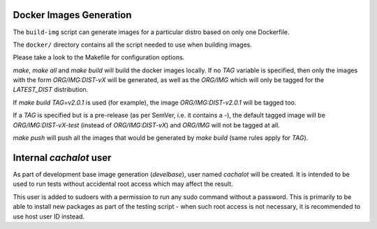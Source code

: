 Docker Images Generation
========================

The ``build-img`` script can generate images for a particular distro based on
only one Dockerfile.

The ``docker/`` directory contains all the script needed to use when building
images.

Please take a look to the Makefile for configuration options.

`make`, `make all` and `make build` will build the docker images locally. If no
`TAG` variable is specified, then only the images with the form
`ORG/IMG:DIST-vX` will be generated, as well as the `ORG/IMG` which will only
be tagged for the `LATEST_DIST` distribution.

If `make build TAG=v2.0.1` is used (for example), the image
`ORG/IMG:DIST-v2.0.1` will be tagged too.

If a `TAG` is specified but is a pre-release (as per SemVer, i.e. it contains
a `-`), the default tagged image will be `ORG/IMG:DIST-vX-test` (instead of
`ORG/IMG:DIST-vX`) and `ORG/IMG` will not be tagged at all.

`make push` will push all the images that would be generated by `make build`
(same rules apply for `TAG`).

Internal `cachalot` user
========================

As part of development base image generation (`develbase`), user named
`cachalot` will be created. It is intended to be used to run tests without
accidental root access which may affect the result.

This user is added to sudoers with a permission to run any sudo command without
a password. This is primarily to be able to install new packages as part of the
testing script - when such root access is not necessary, it is recommended to
use host user ID instead.
